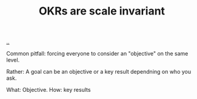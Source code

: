 :PROPERTIES:
:ID: 26c1cdcc-d949-4d0a-ac74-ca6b7878dbe2
:END:
#+TITLE: OKRs are scale invariant

[[file:..][..]]

Common pitfall: forcing everyone to consider an "objective" on the same level.

Rather: A goal can be an objective or a key result dependning on who you ask.

What: Objective.
How: key results
